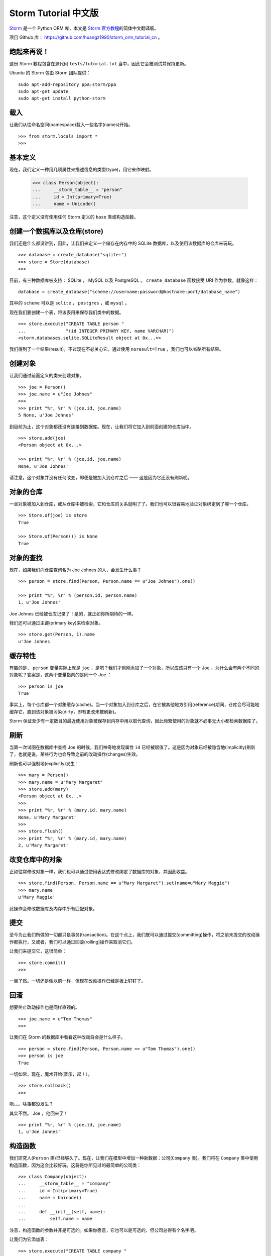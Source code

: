 .. Storm ORM 中文教程 documentation master file, created by
   sphinx-quickstart on Fri May 25 15:16:39 2012.
   You can adapt this file completely to your liking, but it should at least
   contain the root `toctree` directive.

Storm Tutorial 中文版
==========================================

`Storm <https://storm.canonical.com>`_ 是一个 Python ORM 库，本文是 `Storm 官方教程 <https://storm.canonical.com/Tutorial>`_\ 的简体中文翻译版。

项目 Github 库： `https://github.com/huangz1990/storm_orm_tutorial_cn <https://github.com/huangz1990/storm_orm_tutorial_cn>`_ 。


跑起来再说！
---------------

这份 Storm 教程包含在源代码 ``tests/tutorial.txt`` 当中，因此它会被测试并保持更新。

Ubuntu 的 Storm 包由 Storm 团队提供：

::


    sudo apt-add-repository ppa:storm/ppa
    sudo apt-get update
    sudo apt-get install python-storm


载入
-------

让我们从往命名空间(namespace)载入一些名字(names)开始。


::

    >>> from storm.locals import *
    >>>


基本定义
----------

现在，我们定义一种用几项属性来描述信息的类型(type)，用它来作映射。


    >>> class Person(object):
    ...     __storm_table__ = "person"
    ...     id = Int(primary=True)
    ...     name = Unicode()


注意，这个定义没有使用任何 Storm 定义的 ``base`` 类或构造函数。


创建一个数据库以及仓库(store)
--------------------------------

我们还是什么都没讲到，因此，让我们来定义一个储存在内存中的 SQLite 数据库，以及使用该数据库的仓库来玩玩。

::

    >>> database = create_database("sqlite:")
    >>> store = Store(database)
    >>>

目前，有三种数据库被支持： SQLite ， MySQL 以及 PostgreSQL 。 ``create_database`` 函数接受 URI 作为参数，就像这样：

::

   database = create_database("scheme://username:password@hostname:port/database_name")

其中的 ``scheme`` 可以是 ``sqlite`` ， ``postgres`` ，或 ``mysql`` 。

现在我们要创建一个表，将该表用来保存我们类中的数据。

::

    >>> store.execute("CREATE TABLE person "
    ...               "(id INTEGER PRIMARY KEY, name VARCHAR)")
    <storm.databases.sqlite.SQLiteResult object at 0x...>> 

我们得到了一个结果(result)，不过现在不必关心它。通过使用 ``noresult=True`` ，我们也可以省略所有结果。


创建对象
-----------

让我们通过前面定义的类来创建对象。


::

    >>> joe = Person()
    >>> joe.name = u"Joe Johnes"
    >>>
    >>> print "%r, %r" % (joe.id, joe.name)
    5 None, u'Joe Johnes'

到目前为止，这个对象都还没有连接到数据库。现在，让我们将它加入到前面创建的仓库当中。

::

    >>> store.add(joe)
    <Person object at 0x...>

    >>> print "%r, %r" % (joe.id, joe.name)
    None, u'Joe Johnes'

请注意，这个对象并没有任何改变，即便是被加入到仓库之后 —— 这是因为它还没有刷新呢。


对象的仓库
--------------

一旦对象被加入到仓库，或从仓库中被检索，它和仓库的关系就明了了。我们也可以很容易地验证对象绑定到了哪一个仓库。

::

    >>> Store.of(joe) is store
    True

    >>> Store.of(Person()) is None
    True


对象的查找
------------

现在，如果我们向仓库查询名为 Joe Johnes 的人，会发生什么事？

::

    >>> person = store.find(Person, Person.name == u"Joe Johnes").one()

    >>> print "%r, %r" % (person.id, person.name)
    1, u'Joe Johnes'

Joe Johnes 已经被仓库记录了！是的，就正如你所期待的一样。

我们还可以通过主键(primary key)来检索对象。

::

    >>> store.get(Person, 1).name
    u'Joe Johnes


缓存特性
-----------

有趣的是， ``person`` 变量实际上就是 ``joe`` ，是吧？我们才刚刚添加了一个对象，所以应该只有一个 Joe ，为什么会有两个不同的对象呢？答案是，这两个变量指向的是同一个 Joe ：

::

    >>> person is joe
    True

事实上，每个仓库都一个对象缓存(cache)。当一个对象加入到仓库之后，在它被其他地方引用(reference)期间，仓库会尽可能地缓存它，直到该对象被污染(dirty，即有更改未被刷新)。

Storm 保证至少有一定数目的最近使用对象被保存到内存中用以取代查询，因此频繁使用的对象就不必事无大小都检索数据库了。


刷新
-------

当第一次试图在数据库中查找 Joe 的时候，我们神奇地发现属性 ``id`` 已经被赋值了。这是因为对象已经被隐含地(implicitly)刷新了，也就是说，某些行为也会导致之前的改动操作(changes)生效。

刷新也可以强制地(explicitly)发生：

::

    >>> mary = Person()
    >>> mary.name = u"Mary Margaret"
    >>> store.add(mary)
    <Person object at 0x...>
    >>>
    >>> print "%r, %r" % (mary.id, mary.name)
    None, u'Mary Margaret'
    >>>
    >>> store.flush()
    >>> print "%r, %r" % (mary.id, mary.name)
    2, u'Mary Margaret'


改变仓库中的对象
---------------------

正如往常修改对象一样，我们也可以通过使用表达式修改绑定了数据库的对象，并因此收益。

::

    >>> store.find(Person, Person.name == u"Mary Margaret").set(name=u"Mary Maggie")
    >>> mary.name
    u'Mary Maggie'

此操作会修改数据库及内存中所有匹配对象。


提交
-----

至今为止我们所做的一切都只是事务(transaction)。在这个点上，我们既可以通过提交(committing)操作，将之前未提交的改动操作都执行，又或者，我们可以通过回滚(rolling)操作来取消它们。

让我们来提交它，这很简单：

::

    >>> store.commit()
    >>>

一目了然。一切还是像以前一样，但现在改动操作已经是板上钉钉了。


回滚
------

想要终止改动操作也是同样直观的。

::

    >>> joe.name = u"Tom Thomas"
    >>>

让我们在 Storm 的数据库中看看这种改动将会是什么样子。

::

    >>> person = store.find(Person, Person.name == u"Tom Thomas").one()
    >>> person is joe
    True

一切如常，现在，魔术开始(音乐，起！）。

::

    >>> store.rollback()
    >>>

呃。。。啥事都没发生？

其实不然。 Joe ，他回来了！

::

    >>> print "%r, %r" % (joe.id, joe.name)
    1, u'Joe Johnes'


构造函数
-----------

我们研究人(``Person`` 类)已经够久了。现在，让我们在模型中增加一种新数据：公司(``Company`` 类)。我们将在 ``Company`` 类中使用构造函数，因为这会比较好玩。这将是你所见过的最简单的公司类：

::

    >>> class Company(object):
    ...     __storm_table__ = "company"
    ...     id = Int(primary=True)
    ...     name = Unicode()
    ...
    ...     def __init__(self, name):
    ...         self.name = name

注意，构造函数的参数并非是可选的。如果你愿意，它也可以是可选的，但公司总得有个名字吧。

让我们为它添加表：

::

    >>> store.execute("CREATE TABLE company "
    ...               "(id INTEGER PRIMARY KEY, name VARCHAR)", noresult=True)
    
然后，创建一个新公司：

::

    >>> circus = Company(u"Circus Inc.")

    >>> print "%r, %r" % (circus.id, circus.name)
    None, u'Circus Inc.'
    
    
因为我们还没刷新，所以 ``id`` 仍然是未定义的。事实上，我们甚至还没有把新创建的公司加入到仓库中。我们稍候再来做这事。
    

引用和继承
------------

现在，我们希望指派一些雇员到我们的公司。与其重定义 ``Person`` 类，我们不如让其维持原状，因为它足够一般，我们创建一个它的子类作为雇员类，其中雇员类还有一个新加入的字段：公司的 ``id`` 。

::

    >>> class Employee(Person):
    ...     __storm_table__ = "employee"
    ...     company_id = Int()
    ...     company = Reference(company_id, Company.id)
    ...
    ...     def __init__(self, name):
    ...         self.name = name


注意上面的定义，它没有改写 ``Person`` 类原有的东西，而是引入了引用到其他类的两个属性： ``company_id`` 和 ``company`` 。它也有构造函数，但里面并没有任何关于 ``company`` 的定义。

像往常一样，我们需要一个表。 SQLite 对外键(foreign key)没有太多想法， 所以我们也懒得去定义它。

::

    >>> store.execute("CREATE TABLE employee "
    ...               "(id INTEGER PRIMARY KEY, name VARCHAR, company_id INTEGER)",
    ...               noresult=True)

是时候让 Ben 闪亮登场了：

::

    >>> ben = store.add(Employee(u"Ben Bill"))
    >>>
    >>> print "%r, %r, %r" % (ben.id, ben.name, ben.company_id)
    None, u'Ben Bill', None
    
    
我们可以看到，以上内容还没有被刷新。即便如此，我们也可以断言 Bill 在马戏团(Circus)工作。

::

    >>> ben.company = circus
    >>>
    >>> print "%r, %r" % (ben.company_id, ben.company.name)
    None, u'Circus Inc.'

当然，在数据库刷新之前，我们仍然不知道公司 ``id`` ，也不显式地给他指定一个。即便如此， Storm 还是能保持它们之间的关系。

如果有任何正在等待的操作被刷新到数据库中(无论是隐式或强制)，对象会获取它们的 ``id`` ，并保证在刷新之前，所有引用关系        都可以顺利被更新。

::

    >>> store.flush()
    >>>
    >>> print "%r, %r" % (ben.company_id, ben.company.name)
    1, u'Circus Inc.'

它们都被刷新到数据库里面了。现在，请注意马戏团公司并没有强制地被加入到仓库。Storm 会自动为引用和被引用对象双方完成该任务。

让我们创建另一家公司来检查一下。这一次，我们会在加入新公司之后立刻刷新：

::

    >>> sweets = store.add(Company(u"Sweets Inc."))
    >>> store.flush()
    >>> sweets.id
    2

不错，我们已经得到了新公司的 ``id`` 。那么，如果我们改变 Ben 的 ``company_id`` ，会怎么样？

::

    >>> ben.company_id = 2
    >>> ben.company.name
    u'Sweets Inc.'
    >>> ben.company is sweets
    True

哈哈！没有料到吧？

让我们将所有改动都提交了吧。

::

    >>> store.commit()
    >>>


多对一引用集合
-------------------

我们的模型表示，员工们只在一间公司工作(我们这里只设计平常人)，而公司当然可以有多个员工。在 Storm 中我们用引用集合(reference sets)表示它们。

我们不重新定义 ``Company`` 类，而是将一个新特性(attribute)加给它：

::

    >>> Company.employees = ReferenceSet(Company.id, Employee.company_id)

仅次而已，我们已经可以查看哪些员工在给定的公司工作。

::

    >>> sweets.employees.count()
    1

    >>> for employee in sweets.employees:
    ...     print "%r, %r" % (employee.id, employee.name)
    ...     print employee is ben
    ...
    1, u'Ben Bill'
    True

让我们创建另一名雇员，并将他加入到公司当中：

::

    >>> mike = store.add(Employee(u"Mike Mayer"))
    >>> sweets.employees.add(mike)

毋庸置疑，Mike 现在已经是公司的职员了，这一情况也应该被反映在其他地方。

::

    >>> mike.company_id
    2

    >>> mike.company is sweets
    True


多对多引用集合以及组合键(composed keys)
----------------------------------------------

我们还打算在模型中表示会计师。公司都有会计师，但会计师通常可以为多间公司服务，因此我们用多对多关系来表示它们。

让我们创建简单的类，用来表示会计师及其关系。

::

    >>> class Accountant(Person):
    ...     __storm_table__ = "accountant"
    ...     def __init__(self, name):
    ...         self.name = name
    
    >>> class CompanyAccountant(object):
    ...     __storm_table__ = "company_accountant"
    ...     __storm_primary__ = "company_id", "accountant_id"
    ...     company_id = Int()
    ...     accountant_id = Int()
    

嘿，我们刚刚定义了带组合键的类！

现在，让我们使用它在 ``Company`` 类中定义多对多关系。再一次，我们将新属性塞进已有的对象当中。在编写类的时候定义这些属性也很简单。稍候我们会看到如何用别的方法做这事。

::

    >>> Company.accountants = ReferenceSet(Company.id,
    ...                                    CompanyAccountant.company_id,
    ...                                    CompanyAccountant.accountant_id,
    ...                                    Accountant.id)

搞定！属性排列的先后顺序事关重大，但这里面的逻辑应该是一目了然的。

在这个点上，我们还缺一些表。

::

    >>> store.execute("CREATE TABLE accountant "
    ...               "(id INTEGER PRIMARY KEY, name VARCHAR)", noresult=True)
    ...

    >>> store.execute("CREATE TABLE company_accountant "
    ...               "(company_id INTEGER, accountant_id INTEGER,"
    ...               " PRIMARY KEY (company_id, accountant_id))", noresult=True)
    
我们将一对会计夫妇登记到两个公司。

::

    >>> karl = Accountant(u"Karl Kent")
    >>> frank = Accountant(u"Frank Fourt")

    >>> sweets.accountants.add(karl)
    >>> sweets.accountants.add(frank)

    >>> circus.accountants.add(frank)
    >>>
    
大功告成！真的！请注意，我们甚至不必将它们添加到仓库，当它们链接到其他已经在仓库内的对象时，这已经被隐式地执行了，我们也无须宣告对象间的关系，因为那已经在引用对象集合中明晰了。

现在，让我们来验证一下。

::

    >>> sweets.accountants.count()
    2

    >>> circus.accountants.count()
    1

我们还没有显式地使用过 ``CompanyAccountant`` 对象，假如你好奇的话，也可以验证一下它。

::

    >>> store.get(CompanyAccountant, (sweets.id, frank.id))
    <CompanyAccountant object at 0x...>> 


请注意，因为组合键的关系，我们往 ``get`` 方法传递了一个元组(tuple)。

如果我们想知道会计师为哪些公司工作， 我们可以很容易地定义一个反向(reversed)关系：

::

    >>> Accountant.companies = ReferenceSet(Accountant.id,
    ...                                     CompanyAccountant.accountant_id,
    ...                                     CompanyAccountant.company_id,
    ...                                     Company.id)

    >>> [company.name for company in frank.companies]
    [u'Circus Inc.', u'Sweets Inc.']

    >>> [company.name for company in karl.companies]
    [u'Sweets Inc.']


联接(Joins)
-------------

既然已经有了一些不错的数据，让我们尝试做一些有趣的查询(queries)玩玩看。

先来检查看看哪些公司至少有一名叫 Ben 的员工。我们至少有两种方法可以做到这一点。

首先，使用隐式联接。

::

    >>> result = store.find(Company,
    ...                     Employee.company_id == Company.id,
    ...                     Employee.name.like(u"Ben %"))
    ...

    >>> [company.name for company in result]
    [u'Sweets Inc.']

然后，我们也可以做一个显式联接。这是 Storm 查询当中，映射复杂 SQL 联接的有趣之处。

::

    >>> origin = [Company, Join(Employee, Employee.company_id == Company.id)]
    >>> result = store.using(*origin).find(Company, Employee.name.like(u"Ben %"))

    >>> [company.name for company in result]
    [u'Sweets Inc.']

如果我们已经定义过公司，并且想知道公司内哪个员工名叫 Ben ，这再容易不过了。

::

    >>> result = sweets.employees.find(Employee.name.like(u"Ben %"))

    >>> [employee.name for employee in result]
    [u'Ben Bill']


子查询
--------

假设我们想找出所有不属于公司的会计，可以使用子查询。

::

    >>> laura = Accountant(u"Laura Montgomery")
    >>> store.add(laura)
    <Accountant ...>

    >>> subselect = Select(CompanyAccountant.accountant_id, distinct=True)
    >>> result = store.find(Accountant, Not(Accountant.id.is_in(subselect)))
    >>> result.one() is laura
    True
    

排序以及限制(limiting)结果
----------------------------

排序和限制结果通常是这样那样工具的最简单而又最迫切的功能，所以我们希望它们能够既简单又易用，这是当然的了。

一行代码胜过千言万语，这里有几个例子，说明它是如何工作的：

::

    >>> garry = store.add(Employee(u"Garry Glare"))

    >>> result = store.find(Employee)

    >>> [employee.name for employee in result.order_by(Employee.name)]
    [u'Ben Bill', u'Garry Glare', u'Mike Mayer']

    >>> [employee.name for employee in result.order_by(Desc(Employee.name))]
    [u'Mike Mayer', u'Garry Glare', u'Ben Bill']

    >>> [employee.name for employee in result.order_by(Employee.name)[:2]]
    [u'Ben Bill', u'Garry Glare']


多类型查询
------------

有时候，用一个查询检索多于一个对象也是蛮有趣的。想象一下，例如除了想知道哪个公司有名叫 Ben 的员工外，我们也想知道这名员工到底是何许人也。这可以用类似如下的查询来完成：

::

    >>> result = store.find((Company, Employee),
    ...                     Employee.company_id == Company.id,
    ...                     Employee.name.like(u"Ben %"))

    >>> [(company.name, employee.name) for company, employee in result]
    [(u'Sweets Inc.', u'Ben Bill')]
    
    
Storm基类
-------------

到目前为止，我们已经用类和类的属性定义好了引用关系及引用集合。这一做法有一定优势，比如更易于调试，但也有一定缺点，比如因为类需要在本地范围(local scope)内被表示(be present)，可能会导致循环引用(circular import)情况。

为了避免那样的状况，Storm 支持使用字符串化的方式，为类和属性名字(names)定义引用关系。这样做的唯一不便是，所有相关的类都必须继承 Storm 类。

让我们定义一些新的类来演示一下。为了揭示要点，我们将在类实际定义引用关系之前引用它们。

::

    >>> class Country(Storm):
    ...     __storm_table__ = "country"
    ...     id = Int(primary=True)
    ...     name = Unicode()
    ...     currency_id = Int()
    ...     currency = Reference(currency_id, "Currency.id")
    
    >>> class Currency(Storm):
    ...     __storm_table__ = "currency"
    ...     id = Int(primary=True)
    ...     symbol = Unicode()

    >>> store.execute("CREATE TABLE country "
    ...               "(id INTEGER PRIMARY KEY, name VARCHAR, currency_id INTEGER)",
    ...               noresult=True)
    
    >>> store.execute("CREATE TABLE currency "
    ...               "(id INTEGER PRIMARY KEY, symbol VARCHAR)", noresult=True)
    
    
现在，让我们看看它是否工作：

::

    >>> real = store.add(Currency())
    >>> real.id = 1
    >>> real.symbol = u"BRL"

    >>> brazil = store.add(Country())
    >>> brazil.name = u"Brazil"
    >>> brazil.currency_id = 1

    >>> brazil.currency.symbol
    u'BRL'


载入钩子
-------------

Storm 允许类定义几个不同的钩子，当某些事情发生时，它们就会采取行动。这里就有一个有趣的钩子： ``__storm_loaded__`` 。

让我们定义 ``Person`` 的一个临时的子类，然后来测试一下它。

::

    >>> class PersonWithHook(Person):
    ...     def __init__(self, name):
    ...         print "Creating %s" % name
    ...         self.name = name
    ...
    ...     def __storm_loaded__(self):
    ...         print "Loaded %s" % self.name

    >>> earl = store.add(PersonWithHook(u"Earl Easton"))
    Creating Earl Easton

    >>> earl = store.find(PersonWithHook, name=u"Earl Easton").one()

    >>> store.invalidate(earl)
    >>> del earl
    >>> import gc
    >>> collected = gc.collect()

    >>> earl = store.find(PersonWithHook, name=u"Earl Easton").one()
    Loaded Earl Easton
    
    
请注意，在第一次查找(find)的时候，没有返回结果，因为当时对象还只存在于内存和缓存中。然后，我们从 Storm 缓存中无效化(invalidated)对象，并触发垃圾回收以确保对象不在内存当中。在此之后，对象必须通过数据库被再次检索，钩子(不是构造函数！)也因此被调用。


执行表达式
-------------

Storm 还提供了一种非数据库式(database-agnostic way)的方式来执行表达式，以备不时之需。
例如：

::

    >>> result = store.execute(Select(Person.name, Person.id == 1))
    >>> result.get_one()
    3 (u'Joe Johnes',)

这一机制被 Storm 自身内部用以实现更高级功能。


自动重载(reloading)值
------------------------

Storm 提供了一些在它控制之下的特殊值，可以将它们赋给属性。其中一个特殊值就是 ``AutoReload`` 。启用它后，每次接触(touched)数据库，对象的值都将被自动重载。这对主键可能有用，就如下面的例子所示。

::

    >>> from storm.locals import AutoReload

    >>> ruy = store.add(Person())
    >>> ruy.name = u"Ruy"
    >>> print ruy.id
    None

    >>> ruy.id = AutoReload
    >>> print ruy.id
    4

当有需要时，可以将属性的默认值设为 ``AutoReload`` ，让对象实行自动刷新。


表达式的值
-----------------

可以赋给属性的除了自动重载之外，还有“惰性表达式”。这种表达式只在属性被访问、或者当对象被刷新到数据库(插入/更新)时，才会被刷新到数据库。

例如：

::

    from storm.locals import SQL

    >>> ruy.name = SQL("(SELECT name || ? FROM person WHERE id=4)", (" Ritcher",))
    >>> ruy.name
    u'Ruy Ritcher'
    
    
请注意，这只是一个关于“可以做什么”的例子，并不是说非要这样写 SQL 语句不可。你可以用 Storm 提供的基于类的 SQL 表达式，把惰性表达式忘到九霄云外。


别名(aliase)
------------------

现在，我们想要找出所有在同一家公司工作的人——我不知道到底是谁想这么干，但这是一个使用别名的好机会。

首先，我们要将 ``ClassAlias`` 引入到本地命名空间当中(友情提示： ``storm.local`` 也应该被载入)，并且创建一个引用指向它。

::

    >>> from storm.info import ClassAlias
    >>> AnotherEmployee = ClassAlias(Employee)

它看上去不错，不是嘛？

现在，我们可以用一种简单直接的方式来查询：

::

    >>> result = store.find((Employee, AnotherEmployee),
    ...                     Employee.company_id == AnotherEmployee.company_id,
    ...                     Employee.id > AnotherEmployee.id)

    >>> for employee1, employee2 in result:
    ...     print (employee1.name, employee2.name)
    (u'Mike Mayer', u'Ben Bill')
    
    
哇！ Mike 和 Ben 为同一家公司工作！

(考考你：为什么上面的查询里要使用大于号？)


调试
--------

某些时候，你需查看 Storm 正在执行的语句。一个建立在 Storm 跟踪系统之上的调试跟踪器可以用来查看引擎盖下到底发生了什么事。跟踪器是一个对象，当有趣的事情发生——比如当 Storm 执行一个语句时，它会收到通知。提供了一个函数来开启和关闭语句跟踪语句。语句默认记录在 ``sys.stderr`` 之下，也可以自己指定一个流。

::

    >>> import sys
    >>> from storm.tracer import debug

    >>> debug(True, stream=sys.stdout)
    >>> result = store.find((Employee, AnotherEmployee),
    ...                     Employee.company_id == AnotherEmployee.company_id,
    ...                     Employee.id > AnotherEmployee.id)
    >>> list(result)
    EXECUTE: 'SELECT employee.company_id, employee.id, employee.name, "...".company_id, "...".id, "...".name FROM employee, employee AS "..." WHERE employee.company_id = "...".company_id AND employee.id > "...".id', ()
    [(<Employee object at ...>, <Employee object at ...>)]

    >>> debug(False)
    >>> list(result)
    [(<Employee object at ...>, <Employee object at ...>)]
    
    
更多！
---------

关于 Storm 还有很多值得谈谈。这个教程只提供了一些入门概念。如果你的问题在别的地方找不到答案，欢迎你到邮件列表里发问。
